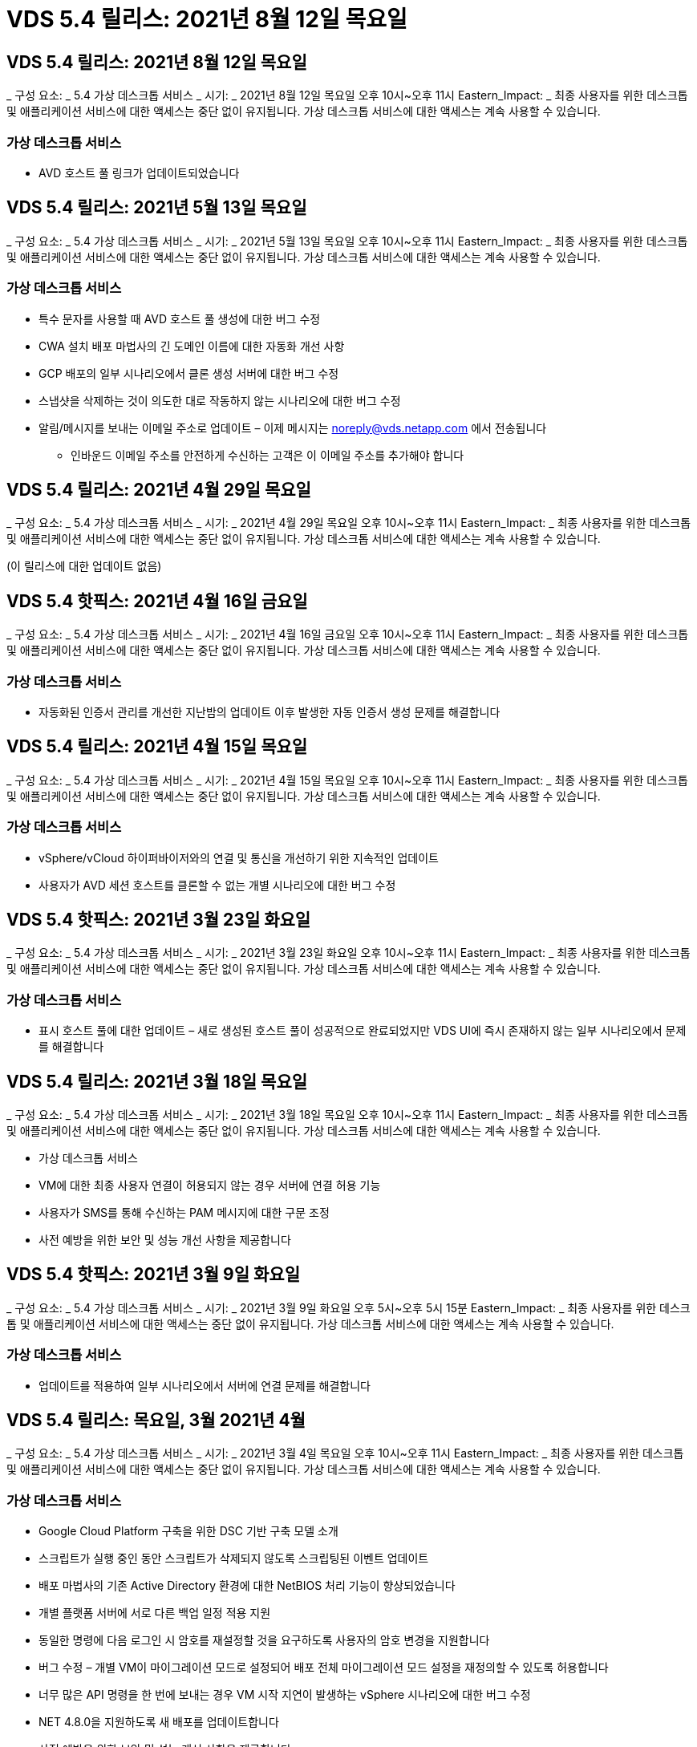 = VDS 5.4 릴리스: 2021년 8월 12일 목요일




== VDS 5.4 릴리스: 2021년 8월 12일 목요일

_ 구성 요소: _ 5.4 가상 데스크톱 서비스 _ 시기: _ 2021년 8월 12일 목요일 오후 10시~오후 11시 Eastern_Impact: _ 최종 사용자를 위한 데스크톱 및 애플리케이션 서비스에 대한 액세스는 중단 없이 유지됩니다. 가상 데스크톱 서비스에 대한 액세스는 계속 사용할 수 있습니다.



=== 가상 데스크톱 서비스

* AVD 호스트 풀 링크가 업데이트되었습니다




== VDS 5.4 릴리스: 2021년 5월 13일 목요일

_ 구성 요소: _ 5.4 가상 데스크톱 서비스 _ 시기: _ 2021년 5월 13일 목요일 오후 10시~오후 11시 Eastern_Impact: _ 최종 사용자를 위한 데스크톱 및 애플리케이션 서비스에 대한 액세스는 중단 없이 유지됩니다. 가상 데스크톱 서비스에 대한 액세스는 계속 사용할 수 있습니다.



=== 가상 데스크톱 서비스

* 특수 문자를 사용할 때 AVD 호스트 풀 생성에 대한 버그 수정
* CWA 설치 배포 마법사의 긴 도메인 이름에 대한 자동화 개선 사항
* GCP 배포의 일부 시나리오에서 클론 생성 서버에 대한 버그 수정
* 스냅샷을 삭제하는 것이 의도한 대로 작동하지 않는 시나리오에 대한 버그 수정
* 알림/메시지를 보내는 이메일 주소로 업데이트 – 이제 메시지는 noreply@vds.netapp.com 에서 전송됩니다
+
** 인바운드 이메일 주소를 안전하게 수신하는 고객은 이 이메일 주소를 추가해야 합니다






== VDS 5.4 릴리스: 2021년 4월 29일 목요일

_ 구성 요소: _ 5.4 가상 데스크톱 서비스 _ 시기: _ 2021년 4월 29일 목요일 오후 10시~오후 11시 Eastern_Impact: _ 최종 사용자를 위한 데스크톱 및 애플리케이션 서비스에 대한 액세스는 중단 없이 유지됩니다. 가상 데스크톱 서비스에 대한 액세스는 계속 사용할 수 있습니다.

(이 릴리스에 대한 업데이트 없음)



== VDS 5.4 핫픽스: 2021년 4월 16일 금요일

_ 구성 요소: _ 5.4 가상 데스크톱 서비스 _ 시기: _ 2021년 4월 16일 금요일 오후 10시~오후 11시 Eastern_Impact: _ 최종 사용자를 위한 데스크톱 및 애플리케이션 서비스에 대한 액세스는 중단 없이 유지됩니다. 가상 데스크톱 서비스에 대한 액세스는 계속 사용할 수 있습니다.



=== 가상 데스크톱 서비스

* 자동화된 인증서 관리를 개선한 지난밤의 업데이트 이후 발생한 자동 인증서 생성 문제를 해결합니다




== VDS 5.4 릴리스: 2021년 4월 15일 목요일

_ 구성 요소: _ 5.4 가상 데스크톱 서비스 _ 시기: _ 2021년 4월 15일 목요일 오후 10시~오후 11시 Eastern_Impact: _ 최종 사용자를 위한 데스크톱 및 애플리케이션 서비스에 대한 액세스는 중단 없이 유지됩니다. 가상 데스크톱 서비스에 대한 액세스는 계속 사용할 수 있습니다.



=== 가상 데스크톱 서비스

* vSphere/vCloud 하이퍼바이저와의 연결 및 통신을 개선하기 위한 지속적인 업데이트
* 사용자가 AVD 세션 호스트를 클론할 수 없는 개별 시나리오에 대한 버그 수정




== VDS 5.4 핫픽스: 2021년 3월 23일 화요일

_ 구성 요소: _ 5.4 가상 데스크톱 서비스 _ 시기: _ 2021년 3월 23일 화요일 오후 10시~오후 11시 Eastern_Impact: _ 최종 사용자를 위한 데스크톱 및 애플리케이션 서비스에 대한 액세스는 중단 없이 유지됩니다. 가상 데스크톱 서비스에 대한 액세스는 계속 사용할 수 있습니다.



=== 가상 데스크톱 서비스

* 표시 호스트 풀에 대한 업데이트 – 새로 생성된 호스트 풀이 성공적으로 완료되었지만 VDS UI에 즉시 존재하지 않는 일부 시나리오에서 문제를 해결합니다




== VDS 5.4 릴리스: 2021년 3월 18일 목요일

_ 구성 요소: _ 5.4 가상 데스크톱 서비스 _ 시기: _ 2021년 3월 18일 목요일 오후 10시~오후 11시 Eastern_Impact: _ 최종 사용자를 위한 데스크톱 및 애플리케이션 서비스에 대한 액세스는 중단 없이 유지됩니다. 가상 데스크톱 서비스에 대한 액세스는 계속 사용할 수 있습니다.

* 가상 데스크톱 서비스
* VM에 대한 최종 사용자 연결이 허용되지 않는 경우 서버에 연결 허용 기능
* 사용자가 SMS를 통해 수신하는 PAM 메시지에 대한 구문 조정
* 사전 예방을 위한 보안 및 성능 개선 사항을 제공합니다




== VDS 5.4 핫픽스: 2021년 3월 9일 화요일

_ 구성 요소: _ 5.4 가상 데스크톱 서비스 _ 시기: _ 2021년 3월 9일 화요일 오후 5시~오후 5시 15분 Eastern_Impact: _ 최종 사용자를 위한 데스크톱 및 애플리케이션 서비스에 대한 액세스는 중단 없이 유지됩니다. 가상 데스크톱 서비스에 대한 액세스는 계속 사용할 수 있습니다.



=== 가상 데스크톱 서비스

* 업데이트를 적용하여 일부 시나리오에서 서버에 연결 문제를 해결합니다




== VDS 5.4 릴리스: 목요일, 3월 2021년 4월

_ 구성 요소: _ 5.4 가상 데스크톱 서비스 _ 시기: _ 2021년 3월 4일 목요일 오후 10시~오후 11시 Eastern_Impact: _ 최종 사용자를 위한 데스크톱 및 애플리케이션 서비스에 대한 액세스는 중단 없이 유지됩니다. 가상 데스크톱 서비스에 대한 액세스는 계속 사용할 수 있습니다.



=== 가상 데스크톱 서비스

* Google Cloud Platform 구축을 위한 DSC 기반 구축 모델 소개
* 스크립트가 실행 중인 동안 스크립트가 삭제되지 않도록 스크립팅된 이벤트 업데이트
* 배포 마법사의 기존 Active Directory 환경에 대한 NetBIOS 처리 기능이 향상되었습니다
* 개별 플랫폼 서버에 서로 다른 백업 일정 적용 지원
* 동일한 명령에 다음 로그인 시 암호를 재설정할 것을 요구하도록 사용자의 암호 변경을 지원합니다
* 버그 수정 – 개별 VM이 마이그레이션 모드로 설정되어 배포 전체 마이그레이션 모드 설정을 재정의할 수 있도록 허용합니다
* 너무 많은 API 명령을 한 번에 보내는 경우 VM 시작 지연이 발생하는 vSphere 시나리오에 대한 버그 수정
* NET 4.8.0을 지원하도록 새 배포를 업데이트합니다
* 사전 예방을 위한 보안 및 성능 개선 사항을 제공합니다




== VDS 5.4 릴리스: 목요일, 2월 2021년 6월 18일

_ 구성 요소: _ 5.4 가상 데스크톱 서비스 _ 시기: _ 2021년 2월 18일 목요일 오후 10시~오후 11시 Eastern_Impact: _ 최종 사용자를 위한 데스크톱 및 애플리케이션 서비스에 대한 액세스는 중단 없이 유지됩니다. 가상 데스크톱 서비스에 대한 액세스는 계속 사용할 수 있습니다.



=== 가상 데스크톱 서비스

* Microsoft Best Practice에 따라 FSLogix의 기본 설치 방법을 업데이트합니다
* 플랫폼 구성 요소를 사전에 업그레이드하여 사용자 활동 증가 지원
* 인증서 관리 변수 처리를 위한 자동화 향상
* 암호를 변경할 때 다음 로그인 시 사용자 MFA 설정을 강제로 리셋하도록 지원합니다
* ADDS 배포에서 VDS 관리 그룹이 그룹 모듈 VDS 내에서 관리되지 않도록 제거합니다




=== 비용 추정기

* 특정 VM에 프로모션 가격대가 더 이상 없음을 반영하는 업데이트




== VDS 5.4 릴리스: 목요일, 2월 2021년 4월

_ 구성 요소: _ 5.4 가상 데스크톱 서비스 _ 시기: _ 2021년 2월 4일 목요일 오후 10시~오후 11시 Eastern_Impact: _ 최종 사용자를 위한 데스크톱 및 애플리케이션 서비스에 대한 액세스는 중단 없이 유지됩니다. 가상 데스크톱 서비스에 대한 액세스는 계속 사용할 수 있습니다.



=== 가상 데스크톱 서비스

* 서버에 연결 기능을 사용할 때 변수 처리 기능이 향상되었습니다
* API – 재부팅 및 다중 선택 재부팅 기능을 위한 측면 기능
* Google Cloud Platform의 배포 자동화 개선 사항
* 전원이 꺼진 Google Cloud Platform 배포 처리 기능 향상




== VDS 5.4 릴리스: 목요일, 2021년 1월 21일

_ 구성 요소: _ 5.4 가상 데스크톱 서비스 _ 시기: _ 2021년 1월 21일 목요일 오후 10시~오후 11시 Eastern_Impact: _ 최종 사용자를 위한 데스크톱 및 애플리케이션 서비스에 대한 액세스는 중단 없이 유지됩니다. 가상 데스크톱 서비스에 대한 액세스는 계속 사용할 수 있습니다.



=== 가상 데스크톱 서비스

* 데이터 관리를 위한 PaaS 서비스를 선택한 구축 환경에서 TSD1 VM 제거
* 사전 예방을 위한 보안 및 성능 개선 사항을 제공합니다
* 다중 서버 배포 구성을 위한 프로세스 간소화
* GCP의 배포에 대한 특정 구성에 대한 버그 수정
* Command Center를 통해 Azure 파일 공유를 생성하는 버그 수정
* GCP에서 서버 2019를 OS로 제공하도록 업데이트되었습니다




=== 비용 추정기

* 사전 예방을 위한 보안 및 성능 개선 사항을 제공합니다




== VDS 5.4 핫픽스: 모니터 2021년 1월 18일

_ 구성 요소: _ 5.4 가상 데스크톱 서비스 _ 시기: _ 2021년 1월 18일 월요일 오후 10시~오후 11시 Eastern_Impact: _ 최종 사용자를 위한 데스크톱 및 애플리케이션 서비스에 대한 액세스는 중단 없이 유지됩니다. 가상 데스크톱 서비스에 대한 액세스는 계속 사용할 수 있습니다.



=== 가상 데스크톱 서비스

* VDS는 SMTP 릴레이에 SendGrid를 활용하는 배포에 업데이트를 적용합니다
* SendGrid는 수요일 1/20일에 획기적인 변화를 도입하고 있습니다
* VDS 팀은 이미 SendGrid로의 업그레이드를 조사하고 있습니다
* 이러한 변경 사항에 대해 알고 있으며 대체(Postmark)를 테스트 및 검증했습니다.
* VDS 팀은 획기적인 변경을 완화할 뿐만 아니라 SendGrid 대신 Postmark를 사용하여 배포 시 안정성과 성능이 향상된 것을 확인했습니다




== VDS 5.4 핫픽스: Fri. 2021년 1월 8일

_ 구성 요소: _ 5.4 가상 데스크톱 서비스 _ 시기: _ 2021년 1월 8일 수요일 오후 12시~오후 12시 5분 Eastern_Impact: _ 최종 사용자를 위한 데스크톱 및 애플리케이션 서비스에 대한 액세스는 중단되지 않습니다. 가상 데스크톱 서비스에 대한 액세스는 계속 사용할 수 있습니다.



=== 가상 데스크톱 서비스

* 모든 구축 환경에서 VDDCTools가 최신 상태인지 확인하기 위한 간단한 후속 업데이트
+
** 설계상, VDDCTools에 대한 업데이트는 지능적으로 적용됩니다. 업데이트는 조치가 취해지지 않을 때까지 대기한 다음 간단한 업데이트 기간 동안 수행된 모든 작업을 자동으로 완료합니다






== VDS 5.4 릴리스: 목요일, 2021년 1월 7일

_ 구성 요소: _ 5.4 가상 데스크톱 서비스 _ 시기: _ 2021년 1월 7일 목요일 오후 10시~오후 11시 Eastern_Impact: _ 최종 사용자를 위한 데스크톱 및 애플리케이션 서비스에 대한 액세스는 중단 없이 유지됩니다. 가상 데스크톱 서비스에 대한 액세스는 계속 사용할 수 있습니다.



=== 가상 데스크톱 서비스

* 사전 예방을 위한 보안 및 성능 개선 사항을 제공합니다
* 텍스트 업데이트 – Azure 파일 공유 생성 에서 Azure 파일 공유 생성 으로 Command Center 작업을 변경합니다
* Command Center를 사용하여 Data/Home/Pro 폴더를 업데이트하기 위한 프로세스 개선 사항




=== 비용 추정기

* 사전 예방을 위한 보안 및 성능 개선 사항을 제공합니다




== VDS 5.4 릴리스: 목요일, 2020년 12월 17일

_ 구성 요소: _ 5.4 가상 데스크톱 서비스 _ 시기: _ 2020년 12월 17일 목요일 오후 10시~오후 11시 Eastern_Impact: _ 최종 사용자를 위한 데스크톱 및 애플리케이션 서비스에 대한 액세스는 중단 없이 유지됩니다. 가상 데스크톱 서비스에 대한 액세스는 계속 사용할 수 있습니다.


NOTE: 다음 릴리스는 새해 전야 2020이 아니라 2021년 1월 7일 목요일 에 출시될 예정입니다.



=== 가상 데스크톱 서비스

* Azure NetApp Files 사용 시 구축 자동화 향상
* 업데이트된 Windows 10 이미지를 사용하여 프로비저닝 수집 기능 향상
* 다중 사이트 구성에서 변수를 더 잘 지원하기 위해 VCC로 업데이트합니다
* 사이트 기능에 대한 경미한 사전 보안 개선
* 라이브 스케일링 내의 피크 라이브 스케일링 기능에 대한 API 개선 사항
* DC 구성의 일반적인 사용성 및 텍스트 명확성 개선
* 버그 수정 및 보안 개선 사항 등을 백그라운드에서 설명합니다




== VDS 5.4 릴리스: 목요일, 2020년 12월 3일

_ 구성 요소: _ 5.4 가상 데스크톱 서비스 _ 시기: _ 2020년 12월 3일 목요일 오후 10시~오후 11시 Eastern_Impact: _ 최종 사용자를 위한 데스크톱 및 애플리케이션 서비스에 대한 액세스는 중단 없이 유지됩니다. 가상 데스크톱 서비스에 대한 액세스는 계속 사용할 수 있습니다.



=== 가상 데스크톱 서비스

* FSLogix 설치 방법으로 업데이트합니다
* 지속적인 사전 예방적 보안 조치




=== VDS Setup(VDS 설정)

* Azure NetApp Files 배포 자동화 업데이트 – 지원 생성:
* 최소 4TB 용량 풀/볼륨
* 최대 500TB 용량 풀/100TB 볼륨
* 고급 배포 옵션을 위한 향상된 변수 처리




=== 비용 추정기

* Google 비용 추정기에서 디스크 작업 제거
* Azure Cost Estimator의 지역별 신규 서비스가 반영되어 있습니다




== VDS 5.4 릴리스: 목요일, 2020년 11월 19일

_ 구성 요소: _ 5.4 가상 데스크톱 서비스 _ 시기: _ 2020년 11월 19일 목요일 오후 10시~오후 11시 Eastern_Impact: _ 최종 사용자를 위한 데스크톱 및 애플리케이션 서비스에 대한 액세스는 중단 없이 유지됩니다. 가상 데스크톱 서비스에 대한 액세스는 계속 사용할 수 있습니다.



=== VDS

* 특별 권한 계정 관리(PAM) 이메일에는 배포 코드 세부 정보가 포함됩니다
* AADDS(Azure Active Directory Domain Services) 배포를 위한 권한 간소화
* 전원이 완전히 꺼진 구축 환경에서 관리 작업을 수행하려는 관리자를 위한 향상된 명확성
* 전원이 꺼진 호스트 풀에 대한 RemoteApp 앱 그룹 세부 정보를 보는 VDS 관리자가 표시될 때 나타나는 오류 메시지에 대한 버그 수정
* 구문은 VDS API 사용자임을 반영하기 위해 API 사용자에 대한 업데이트를 제공합니다
* 데이터 센터 상태 보고서 반환에 대한 더 빠른 결과
* VM에 대한 일상적인 작업(예: 야간 재부팅)에 대한 변수 처리 기능이 향상되었습니다
* DC Config에 입력한 IP 주소가 올바르게 저장되지 않는 시나리오에 대한 버그 수정
* 관리자 계정 잠금 해제가 의도한 대로 작동하지 않는 시나리오에 대한 버그 수정




=== VDS Setup(VDS 설정)

* 폼 팩터 업데이트 – VDS 설정 마법사의 동작 단추가 잘린 시나리오를 해결합니다




== VDS 5.4 릴리스: 목요일, 2020년 11월 5일

_ 구성 요소: _ 5.4 가상 데스크톱 서비스 _ 시기: _ 2020년 11월 5일 목요일 오후 10시~오후 11시 Eastern_Impact: _ 최종 사용자를 위한 데스크톱 및 애플리케이션 서비스에 대한 액세스는 중단 없이 유지됩니다. 가상 데스크톱 서비스에 대한 액세스는 계속 사용할 수 있습니다.



=== VDS

* Command Center의 사이트에 대한 스케일 아웃 메커니즘 도입 – 동일한 테넌트 ID 및 클라이언트 ID를 가진 다른 Azure 구독을 사용합니다
* 이제 데이터 역할을 사용하여 VM을 생성하면 VDS UI에서 선택한 VM으로 배포되지만 선택한 VM을 사용할 수 없는 경우 배포에 대해 지정된 기본값으로 돌아갑니다
* 워크로드 스케줄링 및 라이브 스케일링에 대한 일반적인 개선 사항
* 관리자 권한에 대해 모두 적용 확인란 버그 수정
* RemoteApp 앱 그룹에서 선택한 앱을 표시할 때 디스플레이 문제에 대한 버그 수정
* 명령 센터에 액세스할 때 일부 사용자에게 표시되는 오류 메시지에 대한 버그 수정
* HTML5 게이트웨이 VM에 수동 인증서 설치를 위한 프로세스 개선 자동화
* 지속적인 사전 예방적 보안 조치




=== VDS Setup(VDS 설정)

* 향상된 Azure NetApp Files 오케스트레이션
* Azure 배포 변수를 적절하게 처리하기 위한 지속적인 개선 사항
* 새 Active Directory 배포에는 Active Directory 휴지통 기능이 자동으로 활성화됩니다
* Google Cloud Platform의 구축 오케스트레이션 기능 향상




== VDS 5.4 핫픽스: Wed. 2020년 10월 28일

_ 구성 요소: _ 5.4 가상 데스크톱 서비스 _ 시기: _ 2020년 10월 28일 수요일 오후 10시~오후 11시 Eastern_Impact: _ 최종 사용자를 위한 데스크톱 및 애플리케이션 서비스에 대한 액세스는 중단 없이 유지됩니다. 가상 데스크톱 서비스에 대한 액세스는 계속 사용할 수 있습니다.



=== VDS Setup(VDS 설정)

* 배포 마법사에서 네트워크 세부 정보를 제대로 입력할 수 없는 시나리오에 대한 버그 수정




== VDS 5.4 릴리스: 목요일, 2020년 10월 22일

_ 구성 요소: _ 5.4 가상 데스크톱 서비스 _ 시기: _ 2020년 10월 22일 목요일 오후 10시~오후 11시 Eastern_Impact: _ 최종 사용자를 위한 데스크톱 및 애플리케이션 서비스에 대한 액세스는 중단 없이 유지됩니다. 가상 데스크톱 서비스에 대한 액세스는 계속 사용할 수 있습니다.



=== VDS

* VDS 관리자가 AVD 호스트 풀을 삭제하는 경우 해당 호스트 풀에서 사용자를 자동으로 할당 해제합니다
* CWMGR1의 개선된 이름 변경 자동화 드라이버 – Command Center를 소개합니다
* AWS에 있는 경우 사이트 세부 정보를 업데이트하기 위한 버그 수정에서 워크로드 예약 동작에 대한 버그 수정
* 특정 라이브 배율 설정이 적용된 상태에서 Wake on Demand 활성화에 대한 버그 수정
* 원래 사이트에 잘못된 설정이 있을 때 두 번째 사이트를 만들기 위한 버그 수정
* DC 구성의 정적 IP 세부 정보에 대한 사용 편의성 향상
* 명명 규칙이 관리자 권한으로 업데이트됩니다. 배포 권한에 대한 데이터 센터 권한을 업데이트합니다
* 단일 서버 배포 빌드에 필요한 데이터베이스 항목이 더 적다는 것을 반영하여 업데이트
* 사용 권한을 간소화하기 위해 수동 AADDS 배포 프로세스 업데이트에 대한 업데이트
* 보고서가 반환되어야 하는 날짜를 변경할 때 VDS에서 보고를 위한 버그 수정
* Provisioning Collections를 통해 Windows Server 2012 R2 템플릿을 생성하기 위한 버그 수정
* 각종 성능 개선 사항




=== VDS Setup(VDS 설정)

* 배포의 기본 도메인 컨트롤러 및 DNS 구성 요소에 대한 배포 자동화 향상
* 향후 릴리스에서 사용 가능한 네트워크 목록에서 선택할 수 있도록 지원하는 각종 업데이트




=== 비용 추정기

* VM에 SQL을 추가하는 작업이 개선되었습니다




=== REST API

* 구독에 사용할 수 있고 유효한 Azure 지역을 식별하는 새로운 API 호출
* 고객이 Cloud Insights에 액세스할 수 있는지 여부를 확인하기 위한 새로운 API 호출
* 고객이 클라우드 작업 공간 환경에 대해 Cloud Insights을 활성화하는지 여부를 확인하기 위한 새로운 API 호출




== VDS 5.4 핫픽스: Wed., 2020년 10월 13일

_ 구성 요소: _ 5.4 가상 데스크톱 서비스 _ 시기: _ 2020년 10월 13일 수요일 오후 10시~오후 11시 Eastern_Impact: _ 최종 사용자를 위한 데스크톱 및 애플리케이션 서비스에 대한 액세스는 중단 없이 유지됩니다. 가상 데스크톱 서비스에 대한 액세스는 계속 사용할 수 있습니다.



=== 비용 추정기

* RDS VM이 OS 가격을 잘못 적용한 Azure 비용 추정기의 시나리오에 대한 버그 수정
* Azure Cost Estimator 및 Google Cost Estimator에서 스토리지 PaaS 서비스를 선택하는 시나리오에 대한 버그 수정으로 VDI 사용자당 가격이 과도하게 책정되었습니다




== VDS 5.4 릴리스: 목요일, 2020년 10월 8일

_ 구성 요소: _ 5.4 가상 데스크톱 서비스 _ 시기: _ 2020년 10월 8일 목요일 오후 10시~오후 11시 Eastern_Impact: _ 최종 사용자를 위한 데스크톱 및 애플리케이션 서비스에 대한 액세스는 중단 없이 유지됩니다. 가상 데스크톱 서비스에 대한 액세스는 계속 사용할 수 있습니다.



=== VDS

* 워크로드 스케줄링을 적용하는 시간 동안 VM을 생성할 때 안정성 향상
* 새 앱 서비스를 만들 때 디스플레이 문제에 대한 버그 수정
* 비 Azure 배포에 대한 .NET 및 ThinPrint의 현재 상태를 동적으로 확인합니다
* Workspace의 프로비저닝 상태를 검토할 때 디스플레이 문제에 대한 버그 수정
* 특정 설정 조합을 사용하여 vSphere에서 VM을 생성하는 버그 수정
* 권한 집합 아래의 확인란 오류에 대한 버그 수정
* DCConfig에 중복된 게이트웨이가 표시되는 디스플레이 문제에 대한 버그 수정
* 브랜딩 업데이트




=== 비용 추정기

* 워크로드 유형별로 CPU 확장 세부 정보가 표시되도록 업데이트합니다




== VDS 5.4 핫픽스: Wed., 2020년 9월 30일

_ 구성 요소: _ 5.4 가상 데스크톱 서비스 _ 시기: _ 2020년 9월 30일 수요일 오후 9시~오후 10시 Eastern_Impact: _ 최종 사용자를 위한 데스크톱 및 애플리케이션 서비스에 대한 액세스는 중단 없이 유지됩니다. 가상 데스크톱 서비스에 대한 액세스는 계속 사용할 수 있습니다.



=== VDS

* 앱 서비스 VM의 하위 집합이 캐시 VM으로 부적절하게 태그된 문제에 대한 버그 수정
* 이메일 릴레이 계정 구성 문제를 완화하기 위해 기본 SMTP 구성으로 업그레이드하십시오
+
** 참고: 이 서비스는 이제 컨트롤 플레인 서비스이므로 고객 테넌트의 사용 권한/구성 요소 수가 줄어들어 배포 풋프린트가 더욱 작아집니다


* DCConfig를 사용하는 관리자가 서비스 계정의 암호를 재설정하는 것을 방지하기 위한 버그 수정




=== VDS Setup(VDS 설정)

* Azure NetApp Files 구축을 위한 환경 변수 처리 개선
* 향상된 배포 자동화 - 필요한 PowerShell 구성 요소가 존재하는지 확인하기 위해 환경 변수 처리를 개선했습니다




=== REST API

* 기존 리소스 그룹을 활용하기 위한 Azure 배포에 대한 API 지원 소개
* 도메인/NetBIOS 이름이 서로 다른 기존 AD 배포에 대한 API 지원 도입




== VDS 5.4 릴리스: 목요일, 2020년 9월 24일

_ 구성 요소: _ 5.4 가상 데스크톱 서비스 _ 시기: _ 2020년 9월 24일 목요일 오후 10시~오후 11시 Eastern_Impact: _ 최종 사용자를 위한 데스크톱 및 애플리케이션 서비스에 대한 액세스는 중단 없이 유지됩니다. 가상 데스크톱 서비스에 대한 액세스는 계속 사용할 수 있습니다.



=== VDS

* 성능 향상 – 클라우드 작업 영역을 활성화할 수 있는 사용자 목록이 이제 더 빠르게 채워집니다
* 사이트별 AVD 세션 호스트 서버 가져오기 처리를 위한 버그 수정
* 배포 자동화 향상 - AD 요청을 CWMGR1로 전달하는 옵션 설정을 도입합니다
* CWAgent가 제대로 설치되었는지 확인하기 위해 서버를 가져올 때 변수 처리 기능이 향상되었습니다
* TestVDCTools를 통한 추가 RBAC 제어 도입 – 액세스를 위해 CW 인프라 그룹의 구성원 필요
* 권한 미세 조정 – CW-CWMGRAccess 그룹의 관리자에게 VDS 설정의 레지스트리 항목에 대한 액세스 권한을 부여합니다
* Spring Release에 대한 업데이트를 반영하기 위해 개인 AVD 호스트 풀에 대한 Wake on Demand에 대한 업데이트로, 사용자에게 할당된 VM의 전원만 켭니다
* Azure 배포의 회사 코드 명명 규칙 업데이트 – Azure Backup이 숫자로 시작하는 VM에서 복원할 수 없는 문제를 방지합니다
* SendGrid의 백엔드에서 문제를 해결하기 위해 SMTP 전송을 위한 SendGrid의 배포 자동화를 글로벌 컨트롤 플레어로 대체하면 더 적은 사용 권한/구성 요소로 더 적은 배포 공간을 더 적게 차지합니다




=== VDS Setup(VDS 설정)

* 다중 서버 배포에서 사용할 수 있는 VM 수량 선택에 대한 업데이트




=== REST API

* Get/DataCenterProvisioning/OperatingSystems 메서드에 Windows 2019를 추가합니다
* API 메소드를 통해 관리자를 생성할 때 VDS admin first 및 last name을 자동으로 채웁니다




=== 비용 추정기

* Google 비용 추정기 및 추정에 사용할 하이퍼스케일러 소개 - Azure 또는 GCP
* Azure 비용 추정기에 예약된 인스턴스 도입
* 지역별로 제공되는 업데이트된 Azure 제품별로 사용 가능한 서비스 목록이 업데이트되었습니다




== VDS 5.4 릴리스: 목요일, 2020년 9월 10일

_ 구성 요소: _ 5.4 가상 데스크톱 서비스 _ 시기: _ 2020년 9월 10일 목요일 오후 10시~오후 11시 Eastern_Impact: _ 최종 사용자를 위한 데스크톱 및 애플리케이션 서비스에 대한 액세스는 중단 없이 유지됩니다. 가상 데스크톱 서비스에 대한 액세스는 계속 사용할 수 있습니다.



=== 가상 데스크톱 서비스

* FSLogix가 설치되었는지 확인하기 위한 실행 메커니즘이 향상되었습니다
* 기존 AD 배포를 위한 다중 서버 구성 지원
* Azure 템플릿 목록을 반환하는 데 사용되는 API 호출 수를 줄입니다
* AVD Spring Release/v2 호스트 풀의 사용자 관리 기능 향상
* 서버 리소스 야간 보고서의 참조 링크 업데이트
* AD에서 더욱 향상되고 더욱 작아진 권한 집합을 지원하기 위해 관리 암호 변경 수정
* CWMGR1의 도구를 통해 템플릿에서 VM을 생성하기 위한 버그 수정
* VDS에서 검색은 이제 docs.netapp.com 콘텐츠를 가리킵니다
* MFA가 활성화된 VDS 관리 인터페이스에 액세스하는 최종 사용자의 응답 시간이 개선되었습니다




=== VDS Setup(VDS 설정)

* 프로비저닝 후 링크는 여기에서 지침을 가리킵니다
* 기존 AD 배포를 위한 플랫폼 구성 선택 항목이 업데이트되었습니다
* Google Cloud Platform 배포를 위한 자동화된 프로세스 개선




== VDS 5.4 핫픽스: Tues., 2020년 9월 1일

_ 구성 요소: _ 5.4 가상 데스크톱 서비스 _ 시기: _ 2020년 9월 1일 화요일 오후 10시~오후 10시 15분 동부_영향: _ 최종 사용자를 위한 데스크톱 및 애플리케이션 서비스에 대한 액세스가 중단 없이 유지됩니다. 가상 데스크톱 서비스에 대한 액세스는 계속 사용할 수 있습니다.



=== VDS Setup(VDS 설정)

* AVD 탭의 참조 링크에 대한 버그 수정




== VDS 5.4 릴리스: 목요일, 2020년 8월 27일

_ 구성 요소: _ 5.4 가상 데스크톱 서비스 _ 시기: _ 2020년 8월 27일 목요일 오후 10시~오후 11시 Eastern_Impact: _ 최종 사용자를 위한 데스크톱 및 애플리케이션 서비스에 대한 액세스는 중단 없이 유지됩니다. 가상 데스크톱 서비스에 대한 액세스는 계속 사용할 수 있습니다.



=== 가상 데스크톱 서비스

* VDS 인터페이스를 사용하여 AVD 호스트 풀을 가을 릴리즈에서 스프링 릴리즈로 자동 업데이트하는 기능 도입
* 최신 업데이트를 반영하여 자동화를 간소화함으로써 더욱 슬림해진 권한 세트가 필요합니다
* GCP, AWS 및 vSphere 구현을 위한 구축 자동화 개선 사항
* 날짜 및 시간 정보가 현재 날짜 및 시간으로 표시되는 스크립트 이벤트 시나리오에 대한 버그 수정
* 동시에 대량의 AVD 세션 호스트 VM을 배포하기 위한 버그 수정
* Azure VM 유형의 증가에 대한 지원
* 더 많은 양의 GCP VM 유형 지원
* 배포 중 변수 처리 개선
* vSphere 구축 자동화에 대한 버그 수정
* 사용자에 대한 Cloud Workspace를 사용하지 않도록 설정할 때 예기치 않은 결과가 반환되는 시나리오에 대한 버그 수정
* MFA가 활성화된 타사 앱 및 RemoteApp 앱 사용에 대한 버그 수정
* 배포가 오프라인일 때 서비스 보드 성능 향상
* NetApp 로고/구문 업데이트




== VDS Setup(VDS 설정)

* 기본/그린필드 Active Directory 구축을 위한 다중 서버 배포 옵션 도입
* 배포 자동화의 추가적인 개선 사항




=== Azure 비용 추정기

* Azure 하이브리드 이점 기능 릴리스
* VM 세부 정보에 사용자 지정 이름 정보를 입력할 때 표시되는 문제에 대한 버그 수정
* 특정 시퀀스의 스토리지 세부 정보 조정을 위한 버그 수정




== VDS 5.4 핫픽스: Wed., 2020년 8월 19일

_ 구성 요소: _ 5.4 가상 데스크톱 서비스 _ 시기: _ 2020년 8월 19일 수요일 오후 5:20 - 오후 5:25 Eastern_Impact: _ 최종 사용자를 위한 데스크톱 및 애플리케이션 서비스에 대한 액세스는 중단되지 않습니다. 가상 데스크톱 서비스에 대한 액세스는 계속 사용할 수 있습니다.



=== VDS Setup(VDS 설정)

* 유연한 자동화를 용이하게 하기 위한 변수 처리에 대한 버그 수정
* 단일 배포 시나리오에서 DNS 처리에 대한 버그 수정
* CW-Infrastructure 그룹의 구성원 요구 사항 감소




== VDS 5.4 핫픽스: Tues., 2020년 8월 18일

_ 구성 요소: _ 5.4 가상 데스크톱 서비스 _ 시기: _ 2020년 8월 18일 화요일 오후 10시~오후 10시 15분 Eastern_Impact: _ 최종 사용자를 위한 데스크톱 및 애플리케이션 서비스에 대한 액세스는 중단 없이 유지됩니다. 가상 데스크톱 서비스에 대한 액세스는 계속 사용할 수 있습니다.



=== Azure 비용 추정기

* 특정 VM 유형의 추가 드라이브 추가를 처리하는 버그 수정




== VDS 5.4 릴리스: 목요일, 2020년 8월 13일

_ 구성 요소: _ 5.4 가상 데스크톱 서비스 _ 시기: _ 2020년 8월 13일 목요일 오후 10시~오후 11시 Eastern_Impact: _ 최종 사용자를 위한 데스크톱 및 애플리케이션 서비스에 대한 액세스는 중단 없이 유지됩니다. 가상 데스크톱 서비스에 대한 액세스는 계속 사용할 수 있습니다.



=== 가상 데스크톱 서비스

* AVD 모듈에서 AVD 세션 호스트에 대한 서버에 연결 옵션을 추가합니다
* 추가 관리자 계정을 만들 수 없는 시나리오의 하위 집합에 대한 버그 수정
* 리소스 기본값에 대한 명명 규칙을 업데이트합니다. Power User를 VDI User로 변경합니다




=== VDS Setup(VDS 설정)

* 사전 승인된 네트워크 설정을 자동으로 검증하여 배포 워크플로를 더욱 능률화합니다
* 기존 AD 배포에 필요한 권한 집합 감소
* 15자를 초과하는 도메인 이름을 허용합니다
* 선택 항목의 고유한 조합에 대한 텍스트 레이아웃이 수정되었습니다
* SendGrid 구성 요소에 일시적인 오류가 발생할 경우 Azure 배포를 계속할 수 있습니다




=== VDS 도구 및 서비스

* 사전 보안 기능 향상
* 추가적인 라이브 확장 성능 향상
* 수백 개의 사이트로 하이퍼스케일러 구축 지원 강화
* 단일 명령에 여러 VM을 배포하는 데 일부만 성공한 시나리오에 대한 버그 수정
* 데이터, 홈 및 프로파일 데이터 위치의 대상으로 잘못된 경로를 할당할 때 메시지 메시지가 개선되었습니다
* Azure Backup을 통해 VM을 생성하는 것이 의도한 대로 작동하지 않는 시나리오에 대한 버그 수정
* GCP 및 AWS 구축 프로세스에 추가된 추가 구축 검증 단계
* 외부 DNS 항목 관리를 위한 추가 옵션
* VM, VNET, Azure NetApp Files 등의 서비스, 로그 분석 작업 공간에 대한 개별 리소스 그룹을 지원합니다
* 프로비저닝 수집/이미지 생성 프로세스의 일부 백엔드 개선 사항




=== Azure 비용 추정기

* 임시 OS 디스크 지원을 추가합니다
* 스토리지 선택에 대한 도구 설명이 개선되었습니다
* 사용자가 부정적인 사용자 수를 입력할 수 있는 시나리오를 허용하지 않습니다
* AVD와 파일 서버 선택 항목을 모두 사용할 때 파일 서버를 표시합니다




== VDS 5.4 핫픽스: Mon., 2020년 8월 3일

_ 구성 요소: _ 5.4 가상 데스크톱 서비스 _ 시기: _ 2020년 8월 3일 월요일 오후 11시~오후 11시 5분 Eastern_Impact: _ 최종 사용자를 위한 데스크톱 및 애플리케이션 서비스에 대한 액세스는 중단되지 않습니다. 가상 데스크톱 서비스에 대한 액세스는 계속 사용할 수 있습니다.



=== VDS 도구 및 서비스

* 배포 자동화 중 변수 처리 개선




== VDS 5.4 릴리스: 목요일, 2020년 7월 30일

_ 구성 요소: _ 5.4 가상 데스크톱 서비스 _ 시기: _ 2020년 7월 30일 목요일 오후 10시~오후 11시 Eastern_Impact: _ 최종 사용자를 위한 데스크톱 및 애플리케이션 서비스에 대한 액세스는 중단 없이 유지됩니다. 가상 데스크톱 서비스에 대한 액세스는 계속 사용할 수 있습니다.



=== 가상 데스크톱 서비스

* 사전 보안 기능 향상
* 백그라운드에서 향상된 성능 모니터링
* 새 VDS 관리자를 생성하면 잘못된 양성 경고가 나타나는 시나리오에 대한 버그 수정




=== VDS Setup(VDS 설정)

* Azure에서 배포 프로세스 중에 관리 계정에 적용된 권한 집합이 축소되었습니다
* 일부 평가판 계정 가입에 대한 버그 수정




=== VDS 도구 및 서비스

* FSLogix 설치 프로세스 처리 기능이 향상되었습니다
* 사전 보안 기능 향상
* 동시 사용을 위한 데이터 포인트 수집 향상
* HTML5 연결을 위한 인증서 처리 개선
* DNS 섹션 레이아웃을 조정하여 명확성을 개선합니다
* SolarWinds 모니터링 워크플로우 조정
* 정적 IP 주소 처리 업데이트




=== Azure 비용 추정기

* 고객의 데이터가 HA가 되어야 하는지 질문하고, 그러한 경우 Azure NetApp Files와 같은 PaaS 서비스를 활용하여 비용 및 인건비를 절감할 수 있는지 정의합니다
* AVD 및 RDS 워크로드의 기본 스토리지 유형을 프리미엄 SSD로 업데이트 및 표준화합니다
* 백그라운드에서 성능 향상 * = VDS 5.4 핫픽스: Thurs., 2020년 7월 23일


_ 구성 요소: _ 5.4 가상 데스크톱 서비스 _ 시기: _ 2020년 7월 23일 목요일 오후 10시~오후 11시 Eastern_Impact: _ 최종 사용자를 위한 데스크톱 및 애플리케이션 서비스에 대한 액세스는 중단 없이 유지됩니다. 가상 데스크톱 서비스에 대한 액세스는 계속 사용할 수 있습니다.



=== VDS Setup(VDS 설정)

* Azure 배포의 DNS 설정 자동화 향상
* 일반 배포 자동화 검사 및 개선 사항




== VDS 5.4 릴리스: Thurs., 2020년 7월 16일

_ 구성 요소: _ 5.4 가상 데스크톱 서비스 _ 시기: _ 2020년 7월 16일 목요일 오후 10시~오후 11시 Eastern_Impact: _ 최종 사용자를 위한 데스크톱 및 애플리케이션 서비스에 대한 액세스는 중단 없이 유지됩니다. 가상 데스크톱 서비스에 대한 액세스는 계속 사용할 수 있습니다.



=== 가상 데스크톱 서비스

* 사전 보안 기능 향상
* AVD Workspace가 하나만 있는 경우 AVD Workspace를 자동으로 선택하여 AVD 앱 그룹 프로비저닝 프로세스를 간소화합니다
* 사용자 및 그룹 탭 아래의 페이지 그룹 지정을 통해 작업 영역 모듈의 성능 향상
* VDS 관리자가 Deployments(배포) 탭에서 Azure(Azure)를 선택한 경우 VDS Setup(VDS 설정)에 로그인하도록 안내합니다




=== VDS Setup(VDS 설정)

* 사전 보안 기능 향상
* 배치 워크플로를 간소화하기 위한 향상된 레이아웃
* 기존 Active Directory 구조를 사용하는 배포에 대한 설명이 향상되었습니다
* 배포 자동화에 대한 일반 개선 사항 및 버그 수정




=== VDS 도구 및 서비스

* 단일 서버 배포에서 TestVDCTools 성능을 위한 버그 수정




=== REST API

* Azure 배포의 API 사용을 위한 사용성 향상 – Azure AD의 사용자에 이름이 정의되어 있지 않더라도 수집된 사용자 이름을 반환합니다




=== HTML5 로그인 환경

* AVD Spring Release(AVD v2)를 활용하는 세션 호스트에 대한 Wake on Demand 버그 수정
* NetApp 브랜드/구문 업데이트




=== Azure 비용 추정기

* 지역별로 가격을 동적으로 표시합니다
* 해당 지역에서 관련 서비스를 사용할 수 있는지 여부를 표시합니다. 사용자가 해당 지역에서 원하는 기능을 사용할 수 있는지 여부를 확인할 수 있도록 선택합니다. 이러한 서비스는 다음과 같습니다.
+
** Azure NetApp Files
** Azure Active Directory 도메인 서비스
** NV 및 NV v4(GPU 사용) 가상 머신






== VDS 5.4 릴리스: Fri., 2020년 6월 26일

_ 구성 요소: _ 5.4 가상 데스크톱 서비스 _ 시기: _ 2020년 6월 26일 목요일 오후 10시~오후 11시 Eastern_Impact: _ 최종 사용자를 위한 데스크톱 및 애플리케이션 서비스에 대한 액세스는 중단 없이 유지됩니다. 가상 데스크톱 서비스에 대한 액세스는 계속 사용할 수 있습니다.



=== 가상 데스크톱 서비스

2020년 7월 17일 금요일 현재 v5.4 릴리스가 생산 릴리스로 지원됩니다.
